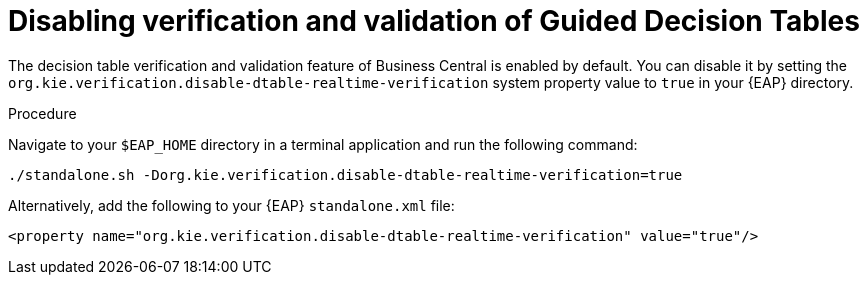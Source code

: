 [id='guided-decision-tables-validation-disable-proc']
= Disabling verification and validation of Guided Decision Tables

The decision table verification and validation feature of Business Central is enabled by default. You can disable it by setting the `org.kie.verification.disable-dtable-realtime-verification` system property value to `true` in your {EAP} directory.

.Procedure
Navigate to your `$EAP_HOME` directory in a terminal application and run the following command:

[source]
----
./standalone.sh -Dorg.kie.verification.disable-dtable-realtime-verification=true
----

Alternatively, add the following to your {EAP} `standalone.xml` file:

[source]
----
<property name="org.kie.verification.disable-dtable-realtime-verification" value="true"/>
----

